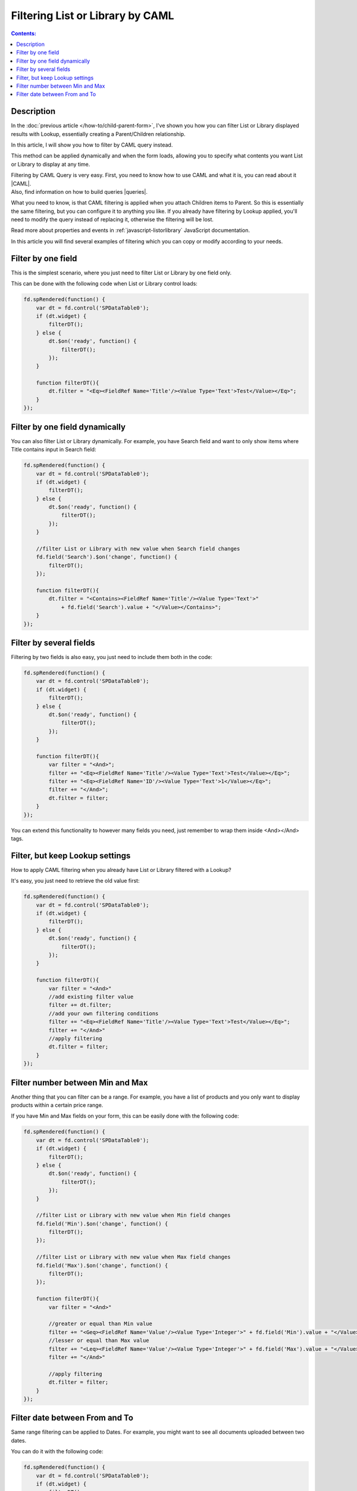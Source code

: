 Filtering List or Library by CAML
=======================================================

.. contents:: Contents:
 :local:
 :depth: 1

Description
--------------------------------------------------
In the :doc:`previous article </how-to/child-parent-form>`, I've shown you how you can filter List or Library displayed results with Lookup, 
essentially creating a Parent/Children relationship.

In this article, I will show you how to filter by CAML query instead.

This method can be applied dynamically and when the form loads, allowing you to specify what contents you want List or Library to display at any time.

| Filtering by CAML Query is very easy. First, you need to know how to use CAML and what it is, you can read about it |CAML|. 
| Also, find information on how to build queries |queries|.

What you need to know, is that CAML filtering is applied when you attach Children items to Parent. So this is essentially the same filtering, 
but you can configure it to anything you like. If you already have filtering by Lookup applied, 
you'll need to modify the query instead of replacing it, otherwise the filtering will be lost.

Read more about properties and events in :ref:`javascript-listorlibrary` JavaScript documentation.

In this article you will find several examples of filtering which you can copy or modify according to your needs.

Filter by one field
--------------------------------------------------
This is the simplest scenario, where you just need to filter List or Library by one field only.

This can be done with the following code when List or Library control loads:

.. code-block:: javascript

    fd.spRendered(function() {
        var dt = fd.control('SPDataTable0');
        if (dt.widget) {
            filterDT();
        } else {
            dt.$on('ready', function() {
                filterDT();
            });
        }

        function filterDT(){
            dt.filter = "<Eq><FieldRef Name='Title'/><Value Type='Text'>Test</Value></Eq>";
        }
    });

Filter by one field dynamically
--------------------------------------------------

You can also filter List or Library dynamically. For example, you have Search field and want to only show items where Title contains input in Search field:

.. code-block:: javascript

    fd.spRendered(function() {
        var dt = fd.control('SPDataTable0');
        if (dt.widget) {
            filterDT();
        } else {
            dt.$on('ready', function() {
                filterDT();
            });
        }

        //filter List or Library with new value when Search field changes
        fd.field('Search').$on('change', function() {
            filterDT();
        });

        function filterDT(){
            dt.filter = "<Contains><FieldRef Name='Title'/><Value Type='Text'>" 
                + fd.field('Search').value + "</Value></Contains>";
        }
    });


Filter by several fields
--------------------------------------------------
Filtering by two fields is also easy, you just need to include them both in the code:

.. code-block:: javascript

    fd.spRendered(function() {
        var dt = fd.control('SPDataTable0');
        if (dt.widget) {
            filterDT();
        } else {
            dt.$on('ready', function() {
                filterDT();
            });
        }

        function filterDT(){
            var filter = "<And>";
            filter += "<Eq><FieldRef Name='Title'/><Value Type='Text'>Test</Value></Eq>";
            filter += "<Eq><FieldRef Name='ID'/><Value Type='Text'>1</Value></Eq>";
            filter += "</And>";
            dt.filter = filter;
        }
    });

    

You can extend this functionality to however many fields you need, just remember to wrap them inside <And></And> tags.

Filter, but keep Lookup settings
--------------------------------------------------
How to apply CAML filtering when you already have List or Library filtered with a Lookup?

It's easy, you just need to retrieve the old value first:

.. code-block:: javascript

    fd.spRendered(function() {
        var dt = fd.control('SPDataTable0');
        if (dt.widget) {
            filterDT();
        } else {
            dt.$on('ready', function() {
                filterDT();
            });
        }

        function filterDT(){
            var filter = "<And>"
            //add existing filter value
            filter += dt.filter;
            //add your own filtering conditions
            filter += "<Eq><FieldRef Name='Title'/><Value Type='Text'>Test</Value></Eq>";
            filter += "</And>"
            //apply filtering
            dt.filter = filter;
        }
    });

Filter number between Min and Max
--------------------------------------------------
Another thing that you can filter can be a range. For example, you have a list of products and you only want to display products within a certain price range.

If you have Min and Max fields on your form, this can be easily done with the following code:

.. code-block:: javascript

    fd.spRendered(function() {
        var dt = fd.control('SPDataTable0');
        if (dt.widget) {
            filterDT();
        } else {
            dt.$on('ready', function() {
                filterDT();
            });
        }

        //filter List or Library with new value when Min field changes
        fd.field('Min').$on('change', function() {
            filterDT();
        });

        //filter List or Library with new value when Max field changes
        fd.field('Max').$on('change', function() {
            filterDT();
        });

        function filterDT(){
            var filter = "<And>"

            //greater or equal than Min value
            filter += "<Geq><FieldRef Name='Value'/><Value Type='Integer'>" + fd.field('Min').value + "</Value></Geq>";
            //lesser or equal than Max value
            filter += "<Leq><FieldRef Name='Value'/><Value Type='Integer'>" + fd.field('Max').value + "</Value></Leq>";
            filter += "</And>"

            //apply filtering
            dt.filter = filter;
        }
    });

Filter date between From and To
--------------------------------------------------
Same range filtering can be applied to Dates. For example, you might want to see all documents uploaded between two dates.

You can do it with the following code:

.. code-block:: javascript

    fd.spRendered(function() {
        var dt = fd.control('SPDataTable0');
        if (dt.widget) {
            filterDT();
        } else {
            dt.$on('ready', function() {
                filterDT();
            });
        }

        //filter List or Library with new value when From field changes
        fd.field('From').$on('change', function() {
            filterDT();
        });

        //filter List or Library with new value when To field changes
        fd.field('To').$on('change', function() {
            filterDT();
        });

        function filterDT(){
            var filter = "<And>"
             
            //format dates to ISO string for filtering
            var toDate = fd.field('To').value.toISOString();
            var fromDate = fd.field('From').value.toISOString();

            //strictly greater than From value
            filter += "<Gt><FieldRef Name='Created'/><Value Type='DateTime'>" + fromDate + "</Value></Gt>";
            //strictly lesser than To value
            filter += "<Lt><FieldRef Name='Created'/><Value Type='DateTime'>" + toDate + "</Value></Lt>";
            filter += "</And>"

            //apply filtering
            dt.filter = filter;
        }
    });

.. |CAML| raw:: html

   <a href="https://msdn.microsoft.com/en-us/library/office/ms426449.aspx" target="_blank">here</a>

.. |queries| raw:: html

   <a href="https://msdn.microsoft.com/en-us/library/office/ms467521.aspx" target="_blank">here</a>
